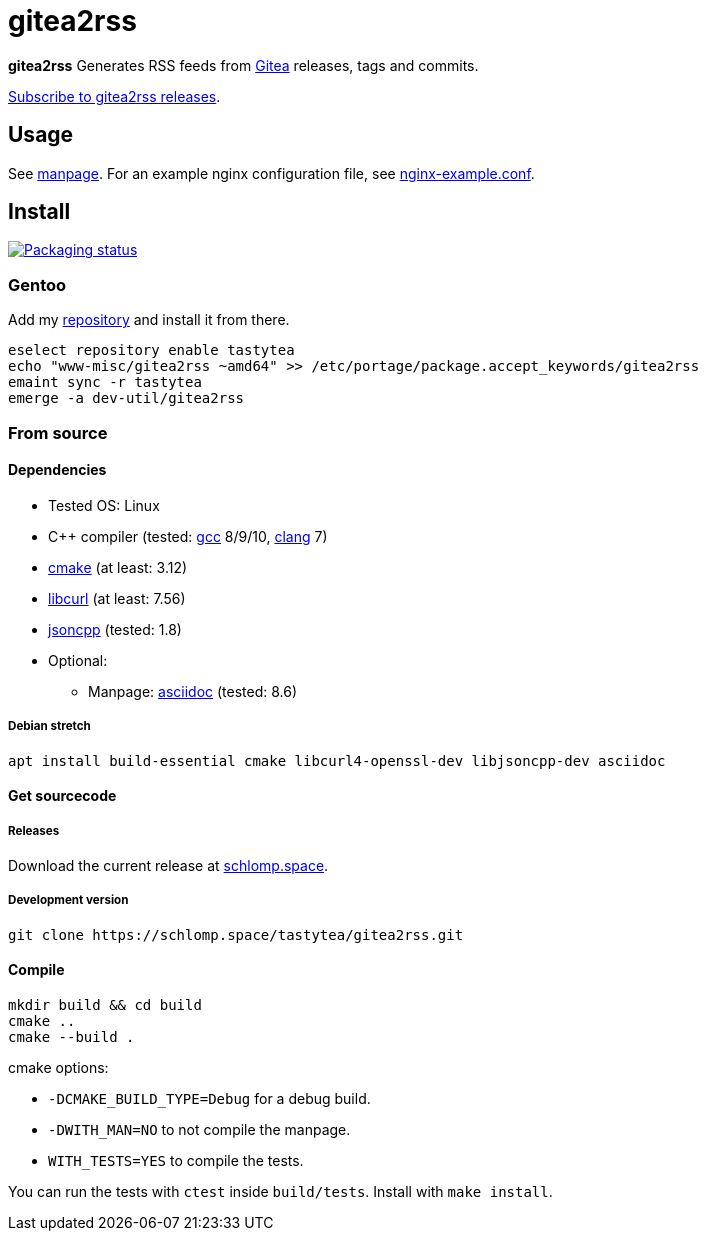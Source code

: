 = gitea2rss

*gitea2rss* Generates RSS feeds from https://gitea.io[Gitea] releases, tags and
 commits.

https://rss.schlomp.space/?repo=tastytea/gitea2rss[Subscribe to gitea2rss releases].

== Usage

See https://schlomp.space/tastytea/gitea2rss/src/branch/master/man/gitea2rss.1.adoc[manpage].
For an example nginx configuration file, see https://schlomp.space/tastytea/gitea2rss/src/branch/master/doc/nginx-example.conf[nginx-example.conf].

== Install

[alt="Packaging status" link=https://repology.org/project/gitea2rss/versions]
image::https://repology.org/badge/vertical-allrepos/gitea2rss.svg[]

=== Gentoo

Add my https://schlomp.space/tastytea/overlay[repository] and install it from
there.

[source,shell]
----
eselect repository enable tastytea
echo "www-misc/gitea2rss ~amd64" >> /etc/portage/package.accept_keywords/gitea2rss
emaint sync -r tastytea
emerge -a dev-util/gitea2rss
----

=== From source

==== Dependencies

* Tested OS: Linux
* C++ compiler (tested: https://gcc.gnu.org/[gcc] 8/9/10,
  https://llvm.org/[clang] 7)
* https://cmake.org/[cmake] (at least: 3.12)
* https://curl.haxx.se/libcurl/[libcurl] (at least: 7.56)
* https://github.com/open-source-parsers/jsoncpp[jsoncpp] (tested: 1.8)
* Optional:
** Manpage: http://asciidoc.org/[asciidoc] (tested: 8.6)

===== Debian stretch

[source,shell]
----
apt install build-essential cmake libcurl4-openssl-dev libjsoncpp-dev asciidoc
----

==== Get sourcecode

===== Releases

Download the current release at
https://schlomp.space/tastytea/gitea2rss/releases[schlomp.space].

===== Development version

[source,shell]
----
git clone https://schlomp.space/tastytea/gitea2rss.git
----

==== Compile

[source,shell]
----
mkdir build && cd build
cmake ..
cmake --build .
----

.cmake options:
* `-DCMAKE_BUILD_TYPE=Debug` for a debug build.
* `-DWITH_MAN=NO` to not compile the manpage.
* `WITH_TESTS=YES` to compile the tests.

You can run the tests with `ctest` inside `build/tests`. Install with `make
install`.
